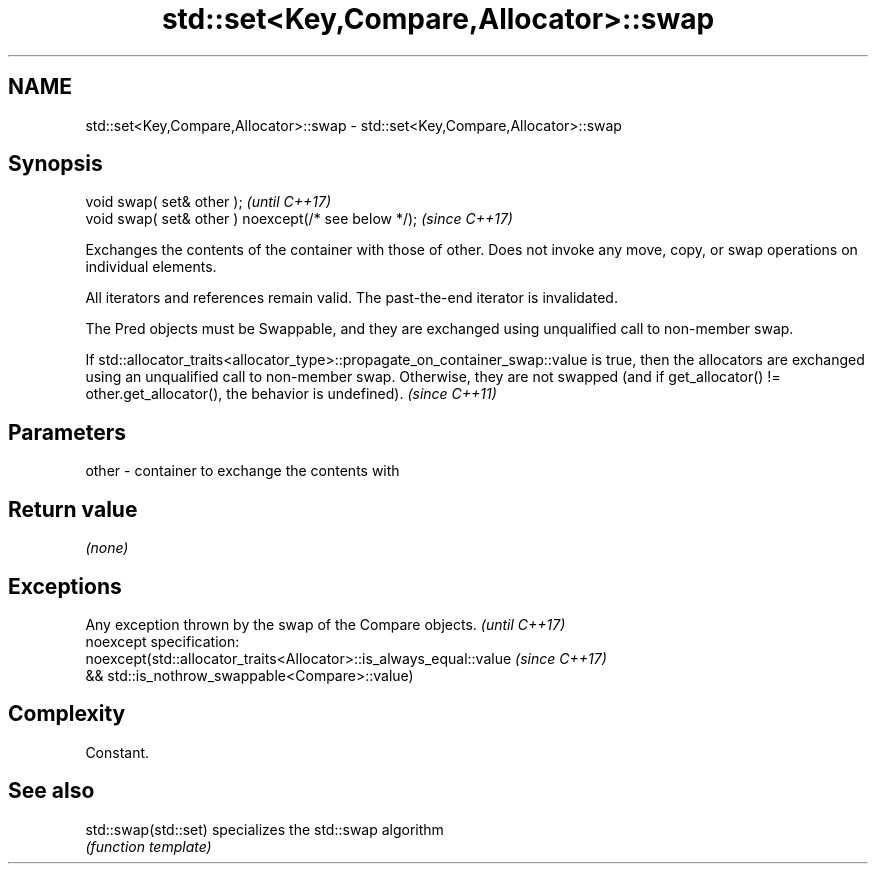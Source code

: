 .TH std::set<Key,Compare,Allocator>::swap 3 "2020.03.24" "http://cppreference.com" "C++ Standard Libary"
.SH NAME
std::set<Key,Compare,Allocator>::swap \- std::set<Key,Compare,Allocator>::swap

.SH Synopsis
   void swap( set& other );                            \fI(until C++17)\fP
   void swap( set& other ) noexcept(/* see below */);  \fI(since C++17)\fP

   Exchanges the contents of the container with those of other. Does not invoke any move, copy, or swap operations on individual elements.

   All iterators and references remain valid. The past-the-end iterator is invalidated.

   The Pred objects must be Swappable, and they are exchanged using unqualified call to non-member swap.

   If std::allocator_traits<allocator_type>::propagate_on_container_swap::value is true, then the allocators are exchanged using an unqualified call to non-member swap. Otherwise, they are not swapped (and if get_allocator() != other.get_allocator(), the behavior is undefined). \fI(since C++11)\fP

.SH Parameters

   other - container to exchange the contents with

.SH Return value

   \fI(none)\fP

.SH Exceptions

   Any exception thrown by the swap of the Compare objects.          \fI(until C++17)\fP
   noexcept specification:
   noexcept(std::allocator_traits<Allocator>::is_always_equal::value \fI(since C++17)\fP
   && std::is_nothrow_swappable<Compare>::value)

.SH Complexity

   Constant.

.SH See also

   std::swap(std::set) specializes the std::swap algorithm
                       \fI(function template)\fP

